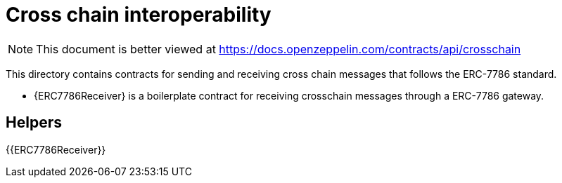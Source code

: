 = Cross chain interoperability

[.readme-notice]
NOTE: This document is better viewed at https://docs.openzeppelin.com/contracts/api/crosschain

This directory contains contracts for sending and receiving cross chain messages that follows the ERC-7786 standard.

- {ERC7786Receiver} is a boilerplate contract for receiving crosschain messages through a ERC-7786 gateway.

== Helpers

{{ERC7786Receiver}}
